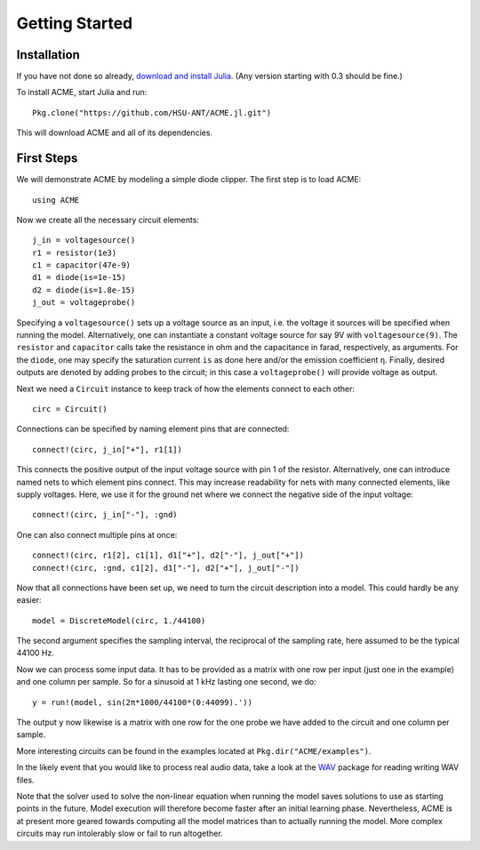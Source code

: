 *****************
 Getting Started
*****************

Installation
============

If you have not done so already, `download and install Julia`_. (Any version starting with 0.3 should be fine.)

To install ACME, start Julia and run::

    Pkg.clone("https://github.com/HSU-ANT/ACME.jl.git")

This will download ACME and all of its dependencies.

.. _download and install Julia: http://julialang.org/downloads/

First Steps
===========

We will demonstrate ACME by modeling a simple diode clipper. The first step is
to load ACME::

    using ACME

Now we create all the necessary circuit elements::

    j_in = voltagesource()
    r1 = resistor(1e3)
    c1 = capacitor(47e-9)
    d1 = diode(is=1e-15)
    d2 = diode(is=1.8e-15)
    j_out = voltageprobe()

Specifying a ``voltagesource()`` sets up a voltage source as an input, i.e. the
voltage it sources will be specified when running the model. Alternatively, one
can instantiate a constant voltage source for say 9V with  ``voltagesource(9)``.
The ``resistor`` and ``capacitor`` calls take the resistance in ohm and the
capacitance in farad, respectively, as arguments. For the ``diode``, one may
specify the saturation current ``is`` as done here and/or the emission
coefficient ``η``. Finally, desired outputs are denoted by adding probes to the
circuit; in this case a ``voltageprobe()`` will provide voltage as output.

Next we need a ``Circuit`` instance to keep track of how the elements connect to
each other::

    circ = Circuit()

Connections can be specified by naming element pins that are connected::

    connect!(circ, j_in["+"], r1[1])

This connects the positive output of the input voltage source with pin 1 of the
resistor. Alternatively, one can introduce named nets to which element pins
connect. This may increase readability for nets with many connected elements,
like supply voltages. Here, we use it for the ground net where we connect the
negative side of the input voltage::

    connect!(circ, j_in["-"], :gnd)

One can also connect multiple pins at once::

    connect!(circ, r1[2], c1[1], d1["+"], d2["-"], j_out["+"])
    connect!(circ, :gnd, c1[2], d1["-"], d2["+"], j_out["-"])

Now that all connections have been set up, we need to turn the circuit
description into a model. This could hardly be any easier::

    model = DiscreteModel(circ, 1./44100)

The second argument specifies the sampling interval, the reciprocal of the
sampling rate, here assumed to be the typical 44100 Hz.

Now we can process some input data. It has to be provided as a matrix with one
row per input (just one in the example) and one column per sample. So for a
sinusoid at 1 kHz lasting one second, we do::

    y = run!(model, sin(2π*1000/44100*(0:44099).'))

The output ``y`` now likewise is a matrix with one row for the one probe we have
added to the circuit and one column per sample.

More interesting circuits can be found in the examples located at
``Pkg.dir("ACME/examples")``.

In the likely event that you would like to process real audio data, take a look
at the WAV_ package for reading writing WAV files.

Note that the solver used to solve the non-linear equation when running the
model saves solutions to use as starting points in the future. Model execution
will therefore become faster after an initial learning phase.  Nevertheless,
ACME is at present more geared towards computing all the model matrices than to
actually running the model. More complex circuits may run intolerably slow or
fail to run altogether.

.. _WAV: https://github.com/dancasimiro/WAV.jl
